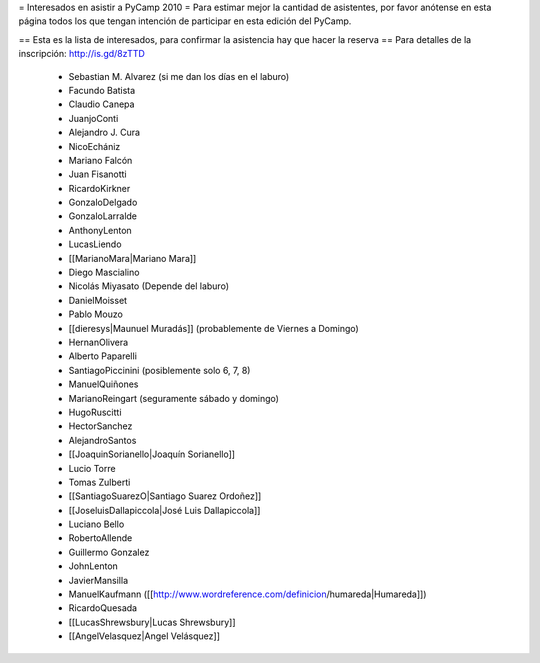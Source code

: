 = Interesados en asistir a PyCamp 2010 =
Para estimar mejor la cantidad de asistentes, por favor anótense en esta página todos los que tengan intención de participar en esta edición del PyCamp.

== Esta es la lista de interesados, para confirmar la asistencia hay que hacer la reserva ==
Para detalles de la inscripción: http://is.gd/8zTTD

 * Sebastian M. Alvarez (si me dan los días en el laburo)
 * Facundo Batista
 * Claudio Canepa
 * JuanjoConti
 * Alejandro J. Cura
 * NicoEchániz
 * Mariano Falcón
 * Juan Fisanotti
 * RicardoKirkner
 * GonzaloDelgado
 * GonzaloLarralde
 * AnthonyLenton
 * LucasLiendo
 * [[MarianoMara|Mariano Mara]]
 * Diego Mascialino
 * Nicolás Miyasato (Depende del laburo)
 * DanielMoisset
 * Pablo Mouzo
 * [[dieresys|Maunuel Muradás]] (probablemente de Viernes a Domingo)
 * HernanOlivera
 * Alberto Paparelli
 * SantiagoPiccinini (posiblemente solo 6, 7, 8)
 * ManuelQuiñones
 * MarianoReingart (seguramente sábado y domingo)
 * HugoRuscitti
 * HectorSanchez
 * AlejandroSantos
 * [[JoaquinSorianello|Joaquín Sorianello]]
 * Lucio Torre
 * Tomas Zulberti
 * [[SantiagoSuarezO|Santiago Suarez Ordoñez]]
 * [[JoseluisDallapiccola|José Luis Dallapiccola]]
 * Luciano Bello
 * RobertoAllende
 * Guillermo Gonzalez
 * JohnLenton
 * JavierMansilla
 * ManuelKaufmann ([[http://www.wordreference.com/definicion/humareda|Humareda]])
 * RicardoQuesada
 * [[LucasShrewsbury|Lucas Shrewsbury]]
 * [[AngelVelasquez|Angel Velásquez]]
